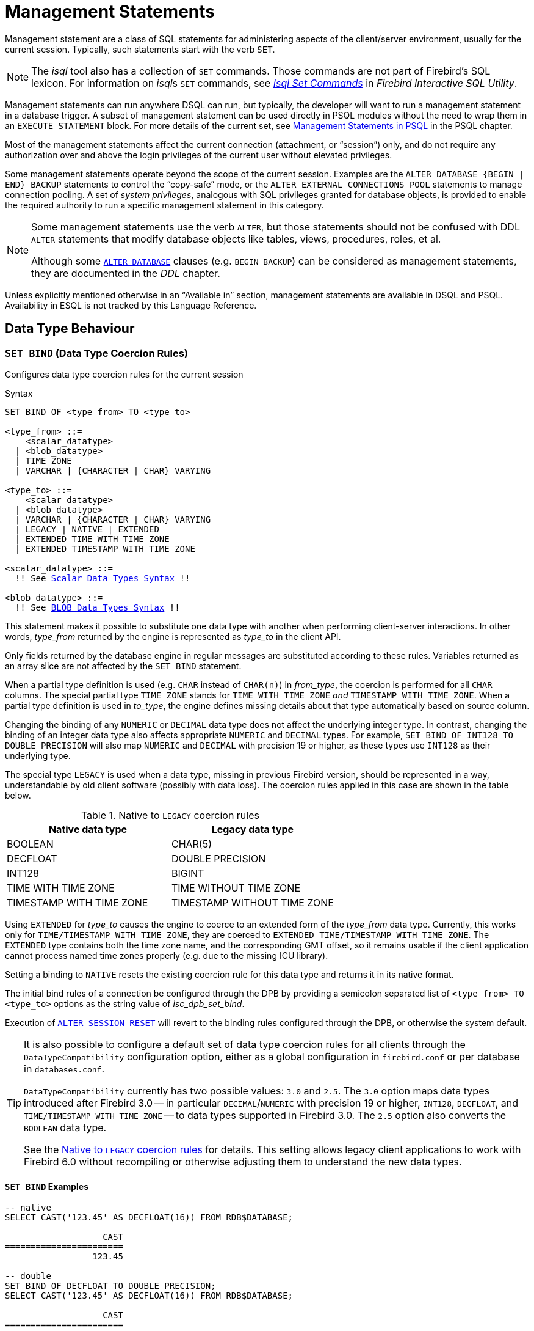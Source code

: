 [#langref-management]
= Management Statements

Management statement are a class of SQL statements for administering aspects of the client/server environment, usually for the current session.
Typically, such statements start with the verb `SET`.

[NOTE]
====
The _isql_ tool also has a collection of `SET` commands.
Those commands are not part of Firebird's SQL lexicon.
For information on __isql__s `SET` commands, see
ifdef::backend-pdf[https://firebirdsql.org/file/documentation/pdf/en/firebirddocs/isql/firebird-isql.pdf#isql-set[_Isql Set Commands_^]]
ifndef::backend-pdf[https://firebirdsql.org/file/documentation/html/en/firebirddocs/isql/firebird-isql.html#isql-set[_Isql Set Commands_]]
in _Firebird Interactive SQL Utility_.
====

Management statements can run anywhere DSQL can run, but typically, the developer will want to run a management statement in a database trigger.
A subset of management statement can be used directly in PSQL modules without the need to wrap them in an `EXECUTE STATEMENT` block.
For more details of the current set, see <<langref-psql-coding-management,Management Statements in PSQL>> in the PSQL chapter.

Most of the management statements affect the current connection (attachment, or "`session`") only, and do not require any authorization over and above the login privileges of the current user without elevated privileges.

Some management statements operate beyond the scope of the current session.
Examples are the `++ALTER DATABASE {BEGIN | END} BACKUP++` statements to control the "`copy-safe`" mode, or the `ALTER EXTERNAL CONNECTIONS POOL` statements to manage connection pooling.
A set of _system privileges_, analogous with SQL privileges granted for database objects, is provided to enable the required authority to run a specific management statement in this category.

[NOTE]
====
Some management statements use the verb `ALTER`, but those statements should not be confused with DDL `ALTER` statements that modify database objects like tables, views, procedures, roles, et al.

Although some <<langref-ddl-db-alter,`ALTER DATABASE`>> clauses (e.g. `BEGIN BACKUP`) can be considered as management statements, they are documented in the _DDL_ chapter.
====

Unless explicitly mentioned otherwise in an "`Available in`" section, management statements are available in DSQL and PSQL.
Availability in ESQL is not tracked by this Language Reference.

[#langref-management-datatypes]
== Data Type Behaviour

[#langref-management-setbind]
=== `SET BIND` (Data Type Coercion Rules)

Configures data type coercion rules for the current session

.Syntax
[listing,subs=+macros]
----
SET BIND OF <type_from> TO <type_to>

<type_from> ::=
    <scalar_datatype>
  | <blob_datatype>
  | TIME ZONE
  | VARCHAR | {CHARACTER | CHAR} VARYING

<type_to> ::=
    <scalar_datatype>
  | <blob_datatype>
  | VARCHAR | {CHARACTER | CHAR} VARYING
  | LEGACY | NATIVE | EXTENDED
  | EXTENDED TIME WITH TIME ZONE
  | EXTENDED TIMESTAMP WITH TIME ZONE

<scalar_datatype> ::=
  !! See <<langref-datatypes-syntax-scalar,Scalar Data Types Syntax>> !!

<blob_datatype> ::=
  !! See <<langref-datatypes-syntax-blob,BLOB Data Types Syntax>> !!
----

This statement makes it possible to substitute one data type with another when performing client-server interactions.
In other words, _type_from_ returned by the engine is represented as _type_to_ in the client API.

Only fields returned by the database engine in regular messages are substituted according to these rules.
Variables returned as an array slice are not affected by the `SET BIND` statement.

When a partial type definition is used (e.g. `CHAR` instead of `CHAR(n)`) in _from_type_, the coercion is performed for all `CHAR` columns.
The special partial type `TIME ZONE` stands for `TIME WITH TIME ZONE` _and_ `TIMESTAMP WITH TIME ZONE`.
When a partial type definition is used in _to_type_, the engine defines missing details about that type automatically based on source column.

Changing the binding of any `NUMERIC` or `DECIMAL` data type does not affect the underlying integer type.
In contrast, changing the binding of an integer data type also affects appropriate `NUMERIC` and `DECIMAL` types.
For example, `SET BIND OF INT128 TO DOUBLE PRECISION` will also map `NUMERIC` and `DECIMAL` with precision 19 or higher, as these types use `INT128` as their underlying type.

The special type `LEGACY` is used when a data type, missing in previous Firebird version, should be represented in a way, understandable by old client software (possibly with data loss).
The coercion rules applied in this case are shown in the table below.

[#langref-management-legacy-coercion-rules]
.Native to `LEGACY` coercion rules
[cols="1,1", options="header",stripes="none"]
|===
| Native data type
| Legacy data type

|BOOLEAN
|CHAR(5)

|DECFLOAT
|DOUBLE PRECISION

|INT128
|BIGINT

|TIME WITH TIME ZONE
|TIME WITHOUT TIME ZONE

|TIMESTAMP WITH TIME ZONE
|TIMESTAMP WITHOUT TIME ZONE
|===

Using `EXTENDED` for _type_to_ causes the engine to coerce to an extended form of the _type_from_ data type.
Currently, this works only for `TIME/TIMESTAMP WITH TIME ZONE`, they are coerced to `EXTENDED TIME/TIMESTAMP WITH TIME ZONE`.
The `EXTENDED` type contains both the time zone name, and the corresponding GMT offset, so it remains usable if the client application cannot process named time zones properly (e.g. due to the missing ICU library).

Setting a binding to `NATIVE` resets the existing coercion rule for this data type and returns it in its native format.

The initial bind rules of a connection be configured through the DPB by providing a semicolon separated list of `<type_from> TO <type_to>` options as the string value of _isc_dpb_set_bind_.

Execution of <<langref-management-session-reset-alter>> will revert to the binding rules configured through the DPB, or otherwise the system default.

[TIP]
====
It is also possible to configure a default set of data type coercion rules for all clients through the `DataTypeCompatibility` configuration option, either as a global configuration in `firebird.conf` or per database in `databases.conf`.

`DataTypeCompatibility` currently has two possible values: `3.0` and `2.5`.
The `3.0` option maps data types introduced after Firebird 3.0 -- in particular `DECIMAL`/`NUMERIC` with precision 19 or higher, `INT128`, `DECFLOAT`, and `TIME/TIMESTAMP WITH TIME ZONE` -- to data types supported in Firebird 3.0.
The `2.5` option also converts the `BOOLEAN` data type.

See the <<langref-management-legacy-coercion-rules>> for details.
This setting allows legacy client applications to work with Firebird 6.0 without recompiling or otherwise adjusting them to understand the new data types.
====

[#langref-management-setbind-exmpl]
==== `SET BIND` Examples

[source]
----
-- native
SELECT CAST('123.45' AS DECFLOAT(16)) FROM RDB$DATABASE;

                   CAST
=======================
                 123.45

-- double
SET BIND OF DECFLOAT TO DOUBLE PRECISION;
SELECT CAST('123.45' AS DECFLOAT(16)) FROM RDB$DATABASE;

                   CAST
=======================
      123.4500000000000

-- still double
SET BIND OF DECFLOAT(34) TO CHAR;
SELECT CAST('123.45' AS DECFLOAT(16)) FROM RDB$DATABASE;

                   CAST
=======================
      123.4500000000000

-- text
SELECT CAST('123.45' AS DECFLOAT(34)) FROM RDB$DATABASE;

CAST
==========================================
123.45
----

In the case of missing ICU on the client side:

[source]
----
SELECT CURRENT_TIMESTAMP FROM RDB$DATABASE;

                                        CURRENT_TIMESTAMP
=========================================================
2020-02-21 16:26:48.0230 GMT*

SET BIND OF TIME ZONE TO EXTENDED;
SELECT CURRENT_TIMESTAMP FROM RDB$DATABASE;

                                        CURRENT_TIMESTAMP
=========================================================
2020-02-21 19:26:55.6820 +03:00
----

[#langref-management-setdecfloat]
=== `SET DECFLOAT`

Configures `DECFLOAT` rounding and error behaviour for the current session

.Syntax
[listing]
----
SET DECFLOAT
  { ROUND <round_mode>
  | TRAPS TO [<trap_opt> [, <trap_opt> ...]] }

<round_mode> ::=
    CEILING | UP | HALF_UP | HALF_EVEN
  | HALF_DOWN | DOWN | FLOOR | REROUND

<trap_opt> ::=
    DIVISON_BY_ZERO | INEXACT | INVALID_OPERATION
  | OVERFLOW | UNDERFLOW
----

[#langref-management-setdecfl-rnd]
==== `SET DECFLOAT ROUND`

`SET DECFLOAT ROUND` changes the rounding behaviour of operations on `DECFLOAT`.
The default rounding mode is `HALF_UP`.
The initial configuration of a connection can also be specified using the DPB tag `isc_dpb_decfloat_round` with the desired _round_mode_ as string value.

The valid rounding modes are:

[horizontal]
`CEILING`:: towards +infinity
`UP`:: away from 0
`HALF_UP`:: to nearest, if equidistant, then up (default)
`HALF_EVEN`:: to nearest, if equidistant, ensure last digit in the result will be even
`HALF_DOWN`:: to nearest, if equidistant, then down
`DOWN`:: towards 0
`FLOOR`:: towards -infinity
`REROUND`:: up if digit to be rounded is 0 or 5, down in other cases

The current value for the connection can be found using <<langref-scalarfuncs-get-context,`RDB$GET_CONTEXT('SYSTEM', 'DECFLOAT_ROUND')`>>.

Execution of <<langref-management-session-reset-alter>> will revert to the value configured through the DPB, or otherwise the system default.

[#langref-management-setdecfl-traps]
==== `SET DECFLOAT TRAPS`

`SET DECFLOAT TRAPS` changes the error behaviour of operations on `DECFLOAT`.
The default traps are `DIVISION_BY_ZERO,INVALID_OPERATION,OVERFLOW`;
this default matches the behaviour specified in the SQL standard for `DECFLOAT`.
This statement controls whether certain exceptional conditions result in an error ("`trap`") or alternative handling (for example, an underflow returns `0` when not set, or an overflow returns an infinity).
The initial configuration of a connection can also be specified using the DPB tag `isc_dpb_decfloat_traps` with the desired comma-separated _trap_opt_ values as a string value.

Valid trap options (exceptional conditions) are:

[horizontal]
`Division_by_zero`:: (set by default)
`Inexact`:: --
`Invalid_operation`:: (set by default)
`Overflow`:: (set by default)
`Underflow`:: --

The current value for the connection can be found using <<langref-scalarfuncs-get-context,`RDB$GET_CONTEXT('SYSTEM', 'DECFLOAT_TRAPS')`>>.

Execution of <<langref-management-session-reset-alter>> will revert to the value configured through the DPB, or otherwise the system default.

[#langref-management-extpool]
== Connections Pool Management

Management statements to manage the external connections pool.

This connection pool is part of the Firebird server and used for connections to other databases or servers from the Firebird server itself.

[#langref-management-extpool-alter]
=== `ALTER EXTERNAL CONNECTIONS POOL`

Manages the external connections pool

.Syntax
[listing,subs=+quotes]
----
ALTER EXTERNAL CONNECTIONS POOL
  { CLEAR ALL
  | CLEAR OLDEST
  | SET LIFETIME _lifetime_ <time-unit>
  | SET SIZE _size_ }

<time-unit> ::= SECOND | MINUTE | HOUR
----

[#langref-ddl-tbl-extpoolalt]
.`ALTER EXTERNAL CONNECTIONS POOL` Statement Parameters
[cols="<1,<3", options="header",stripes="none"]
|===
^| Parameter
^| Description

|lifetime
|Maximum lifetime of a connection in the pool.
Minimum values is `1 SECOND`, maximum is `24 HOUR`.

|size
|Maximum size of the connection pool.
Range 0 - 1000.
Setting to `0` disables the external connections pool.

|===

When prepared it is described like a DDL statement, but its effect is immediate -- it is executed immediately and to completion, without waiting for transaction commit.

This statement can be issued from any connection, and changes are applied to the in-memory instance of the pool in the current Firebird process.
If the process is Firebird Classic, execution only affects the current process (current connection), and does not affect other Classic processes.

Changes made with `ALTER EXTERNAL CONNECTIONS POOL` are not persistent: after a restart, Firebird will use the pool settings configured in `firebird.conf` by `ExtConnPoolSize` and `ExtConnPoolLifeTime`.

[#langref-management-extpool-alter-cls]
==== Clauses of `ALTER EXTERNAL CONNECTIONS POOL`

`CLEAR ALL`::
Closes all idle connections and disassociates currently active connections;
they are immediately closed when unused.

`CLEAR OLDEST`::
Closes expired connections

`SET LIFETIME`::
Configures the maximum lifetime of an idle connection in the pool.
The default value (in seconds) is set using the parameter `ExtConnPoolLifetime` in `firebird.conf`.

`SET SIZE`::
Configures the maximum number of idle connections in the pool.
The default value is set using the parameter `ExtConnPoolSize` in `firebird.conf`.

[#langref-management-extpool-how]
==== How the Connection Pool Works

Every successful connection is associated with a pool, which maintains two lists -- one for idle connections and one for active connections.
When a connection in the "`active`" list has no active requests and no active transactions, it is assumed to be "`unused`".
A reset of the unused connection is attempted using an <<langref-management-session-reset-alter>> statement and,

* if the reset succeeds (no errors occur) the connection is moved into the "`idle`" list;
* if the reset fails, the connection is closed;
* if the pool has reached its maximum size, the oldest idle connection is closed.
* When the _lifetime_ of an idle connection expires, it is deleted from the pool and closed.

[#langref-management-extpool-new-conn]
===== New Connections

When the engine is asked to create a new external connection, the pool first looks for a candidate in the "`idle`" list.
The search, which is case-sensitive, involves four parameters:

. connection string
. username
. password
. role

If a suitable connection is found, it is tested to check that it is still alive.

* If it fails the check, it is deleted, and the search is repeated, without reporting any error to the client
* Otherwise, the live connection is moved from the "`idle`" list to the "`active`" list and returned to the caller
* If there are multiple suitable connections, the most recently used one is chosen
* If there is no suitable connection, a new one is created and added to the "`active`" list.

[#langref-management-extpool-alter-who]
==== Who Can Alter the External Connections Pool

The `ALTER EXTERNAL CONNECTIONS POOL` statement can be executed by:

* <<langref-security-administrators,Administrators>>
* Users with the `MODIFY_EXT_CONN_POOL` privilege

.See also
<<langref-scalarfuncs-get-context,`RDB$GET_CONTEXT`>>

[#langref-management-role]
== Changing the Current Role

[#langref-management-role-set]
=== `SET ROLE`

Sets the active role of the current session

.Available in
DSQL

.Syntax
[listing,subs=+quotes]
----
SET ROLE {_role_name_ | NONE}
----

.`SET ROLE` Statement Parameters
[cols="<1,<3", options="header",stripes="none"]
|===
^| Parameter
^| Description

|role_name
|The name of the role to apply
|===

The `SET ROLE` statement allows a user to assume a different role;
it sets the `CURRENT_ROLE` context variable to _role_name_, if that role has been granted to the `CURRENT_USER`.
For this session, the user receives the privileges granted by that role.
Any rights granted to the previous role are removed from the session.
Use `NONE` instead of _role_name_ to clear the `CURRENT_ROLE`.

When the specified role does not exist or has not been explicitly granted to the user, the error "`__Role *role_name* is invalid or unavailable__`" is raised.

[#langref-management-role-set-exmpl]
==== `SET ROLE` Examples

. Change the current role to `MANAGER`
+
[source]
----
SET ROLE manager;
select current_role from rdb$database;

ROLE
=======================
MANAGER
----
. Clear the current role
+
[source]
----
SET ROLE NONE;
select current_role from rdb$database;

ROLE
=======================
NONE
----

.See also
<<langref-management-role-set-trusted>>, <<langref-security-grant,`GRANT`>>

[#langref-management-role-set-trusted]
=== `SET TRUSTED ROLE`

Sets the active role of the current session to the trusted role

.Available in
DSQL

.Syntax
[listing]
----
SET TRUSTED ROLE
----

The `SET TRUSTED ROLE` statement makes it possible to assume the role assigned to the user through a mapping rule (see <<langref-security-mapping,Mapping of Users to Objects>>).
The role assigned through a mapping rule is assumed automatically on connect, if the user hasn't specified an explicit role.
The `SET TRUSTED ROLE` statement makes it possible to assume the mapped (or "`trusted`") role at a later time, or to assume it again after the current role was changed using `SET ROLE`.

A trusted role is not a specific type of role, but can be any role that was created using `CREATE ROLE`, or a predefined system role such as `RDB$ADMIN`.
An attachment (session) has a trusted role when the <<langref-security-mapping,security objects mapping subsystem>> finds a match between the authentication result passed from the plugin and a local or global mapping to a role for the current database.
The role may be one that is not granted explicitly to that user.

When a session has no trusted role, executing `SET TRUSTED ROLE` will raise error "`__Your attachment has no trusted role__`".

While the `CURRENT_ROLE` can be changed using `SET ROLE`, it is not always possible to revert to a trusted role using the same command, because `SET ROLE` checks if the role has been granted to the user.
With `SET TRUSTED ROLE`, the trusted role can be assumed again even when `SET ROLE` fails.

[#langref-management-role-set-trusted-exmpl]
==== `SET TRUSTED ROLE` Examples

. Assuming a mapping rule that assigns the role `ROLE1` to a user `ALEX`:
+
[source]
-----
CONNECT 'employee' USER ALEX PASSWORD 'password';
SELECT CURRENT_ROLE FROM RDB$DATABASE;

ROLE
===============================
ROLE1

SET ROLE ROLE2;
SELECT CURRENT_ROLE FROM RDB$DATABASE;

ROLE
===============================
ROLE2

SET TRUSTED ROLE;
SELECT CURRENT_ROLE FROM RDB$DATABASE;

ROLE
===============================
ROLE1
-----

.See also
<<langref-management-role-set>>, <<langref-security-mapping,Mapping of Users to Objects>>

[#langref-management-timeouts]
== Session Timeouts

Statements for management of timeouts of the current connection.

[#langref-management-setsessionidle]
=== `SET SESSION IDLE TIMEOUT`

Sets the session idle timeout

.Syntax
[listing,subs=+quotes]
----
SET SESSION IDLE TIMEOUT _value_ [<time-unit>]

<time-unit> ::= MINUTE | HOUR | SECOND
----

.`SET SESSION IDLE TIMEOUT` Statement Parameters
[cols="<1,<3", options="header",stripes="none"]
|===
^| Parameter
^| Description

|value
|The timeout duration expressed in _time-unit_.
A value of `0` defers to connection idle timeout configured for the database.

|time-unit
|Time unit of the timeout.
Defaults to `MINUTE`.
|===

The `SET SESSION IDLE TIMEOUT` sets an idle timeout at connection level and takes effect immediately.
The statement can run outside transaction control (without an active transaction).

Setting a _value_ larger than configured for the database is allowed, but is effectively ignored, see also _<<langref-management-session-timeout-effective>>_.

The current timeout set for the session can be retrieved through <<langref-scalarfuncs-get-context,`RDB$GET_CONTEXT`>>, namespace `SYSTEM` and variable `SESSION_IDLE_TIMEOUT`.
Information is also available from `MON$ATTACHMENTS`:

`MON$IDLE_TIMEOUT`::
Connection-level idle timeout in seconds;
`0` if timeout is not set.

`MON$IDLE_TIMER`::
Idle timer expiration time;
contains `NULL` if an idle timeout was not set, or if a timer is not running.

Both `RDB$GET_CONTEXT('SYSTEM', 'SESSION_IDLE_TIMEOUT')` and `MON$ATTACHMENTS.MON$IDLE_TIMEOUT` report the idle timeout configured for the connection;
they do not report the effective idle timeout.

The session idle timeout is reset when <<langref-management-session-reset-alter>> is executed.

[#langref-management-session-timeouts]
==== Idle Session Timeouts

An idle session timeout allows a use connection to close automatically after a specified period of inactivity.
A database administrator can use it to enforce closure of old connections that have become inactive, to reduce unnecessary consumption of resources.
It can also be used by application and tools developers as an alternative to writing their own modules for controlling connection lifetime.

By default, the idle timeout is not enabled.
No minimum or maximum limit is imposed, but a reasonably large period -- such as a few hours -- is recommended.

[#langref-management-session-timeouts-how]
===== How the Idle Session Timeout Works

* When the user API call leaves the engine (returns to the calling connection) a special idle timer associated with the current connection is started
* When another user API call from that connection enters the engine, the idle timer is stopped and reset to zero
* If the maximum idle time is exceeded, the engine immediately closes the connection in the same way as with asynchronous connection cancellation:
+
** all active statements and cursors are closed
** all active transactions are rolled back
** The network connection remains open at this point, allowing the client application to get the exact error code on the next API call.
The network connection will be closed on the server side, after an error is reported or in due course as a result of a network timeout from a client-side disconnection.

Whenever a connection is cancelled, the next user API call returns the error `isc_att_shutdown` with a secondary error specifying the exact reason:

`isc_att_shut_idle`:: Idle timeout expired
`isc_att_shut_killed`:: Killed by database administrator
`isc_att_shut_db_down`:: Database is shut down
`isc_att_shut_engine`:: Engine is shut down

[#langref-management-session-timeouts-setting]
===== Setting the Idle Session Timeout

[NOTE]
====
The idle timer will not start if the timeout period is set to zero.
====

An idle session timeout can be set:

* At database level, the database administrator can set the configuration parameter `ConnectionIdleTimeout`, an integer value **in minutes**.
The default value of zero means no timeout is set.
It is configurable per-database, so it may be set globally in `firebird.conf` and overridden for individual databases in `databases.conf` as required.
+
The scope of this method is all user connections, except system connections (garbage collector, cache writer, etc.).
* at connection level, the idle session timeout is supported by both the `SET SESSION IDLE TIMEOUT` statement and the API (`setIdleTimeout`).
The scope of this method is specific to the supplied connection (attachment).
Its value in the API is **in seconds**.
In the SQL syntax it can be hours, minutes or seconds.
Scope for this method is the connection to which it is applied.

For more information about the API calls, consult the
ifdef::backend-pdf[https://firebirdsql.org/file/documentation/release_notes/Firebird-4.0.2-ReleaseNotes.pdf[_Firebird 4.0 Release Notes_^].]
ifndef::backend-pdf[https://firebirdsql.org/file/documentation/release_notes/html/en/4_0/rlsnotes40.html[_Firebird 4.0 Release Notes_].]

[#langref-management-session-timeout-effective]
===== Determining the Timeout that is In Effect

The effective idle timeout value is determined whenever a user API call leaves the engine, checking first at connection level and then at database level.
A connection-level timeout can override the value of a database-level setting, as long as the period of time for the connection-level setting is no longer than any non-zero timeout that is applicable at database level.

[IMPORTANT]
====
Take note of the difference between the time units at each level.
At database level, in the configuration files, the unit for `SessionTimeout` is minutes.
In SQL, the default unit is minutes but can also be expressed in hours or seconds explicitly.
At the API level, the unit is seconds.

Absolute precision is not guaranteed in any case, especially when the system load is high, but timeouts are guaranteed not to expire earlier than the moment specified.
====

[#langref-management-setstatementtimeout]
=== `SET STATEMENT TIMEOUT`

Sets the statement timeout for a connection

.Syntax
[listing,subs=+quotes]
----
SET STATEMENT TIMEOUT _value_ [<time-unit>]

<time-unit> ::= SECOND | MILLISECOND | MINUTE | HOUR
----

.`SET STATEMENT TIMEOUT` Statement Parameters
[cols="<1,<3", options="header",stripes="none"]
|===
^| Parameter
^| Description

|value
|The timeout duration expressed in _time-unit_.
A value of `0` defers to statement timeout configured for the database.

|time-unit
|Time unit of the timeout.
Defaults to `SECOND`.
|===

The `SET STATEMENT TIMEOUT` sets a statement timeout at connection level and takes effect immediately.
The statement can run outside transaction control (without an active transaction).

Setting a _value_ larger than configured for the database is allowed, but is effectively ignored, see also _<<langref-management-stmnt-timeout-effective>>_.

The current statement timeout set for the session can be retrieved through <<langref-scalarfuncs-get-context,`RDB$GET_CONTEXT`>>, namespace `SYSTEM` and variable `STATEMENT_TIMEOUT`.
Information is also available from `MON$ATTACHMENTS`:

`MON$STATEMENT_TIMEOUT`::
Connection-level statement timeout in milliseconds;
`0` if timeout is not set.

In `MON$STATEMENTS`:

`MON$STATEMENT_TIMEOUT`::
Statement-level statement timeout in milliseconds;
`0` if timeout is not set.

`MON$STATEMENT_TIMER`::
Timeout timer expiration time;
contains `NULL` if an idle timeout was not set, or if a timer is not running.

Both `RDB$GET_CONTEXT('SYSTEM', 'STATEMENT_TIMEOUT')` and `MON$ATTACHMENTS.MON$STATEMENT_TIMEOUT` report the statement timeout configured for the connection, and `MON$STATEMENTS.MON$STATEMENT_TIMEOUT` for the statement;
they do not report the effective statement timeout.

The statement timeout is reset when <<langref-management-session-reset-alter>> is executed.

[#langref-management-stmnt-timeouts]
==== Statement Timeouts

The statement timeout feature allows execution of a statement to be stopped automatically when it has been running longer than a given timeout period.
It gives the database administrator an instrument for limiting excessive resource consumption from heavy queries.

Statement timeouts can also be useful to application developers when creating and debugging complex queries without advance knowledge of execution time.
Testers and others could find them handy for detecting long-running queries and establishing finite run times for test suites.

[#langref-management-stmt-timeouts-how]
===== How the Statement Timeout Works

When the statement starts execution, or a cursor is opened, the engine starts a special timer.
It is stopped when the statement completes execution, or the last record has been fetched by the cursor.
A fetch does not reset this timer.

When the timeout point is reached:

* if statement execution is active, it stops at closest possible moment
* if statement is not active currently (between fetches, for example), it is marked as cancelled, and the next fetch will break execution and return an error

.Statement types excluded from timeouts
[NOTE]
====
Statement timeouts are not applicable to some types of statement and will be ignored:

* All DDL statements
* All internal queries issued by the engine itself
====

[#langref-management-stmnt-timeouts-setting]
===== Setting a Statement Timeout

[NOTE]
====
The timer will not start if the timeout period is set to zero.
====

A statement timeout can be set:

* at database level, by the database administrator, by setting the configuration parameter `StatementTimeout` in `firebird.conf` or `databases.conf`.
`StatementTimeout` is an integer representing the number of seconds after which statement execution will be cancelled automatically by the engine.
Zero means no timeout is set.
A non-zero setting will affect all statements in all connections.
* at connection level, using `SET STATEMENT TIMEOUT` or the API for setting a statement timeout (`setStatementTimeout`).
A connection-level setting (via SQL or the API) affects all statements for the given connection;
units for the timeout period at this level can be specified to any granularity from hours to milliseconds.
* at statement level, using the API, in milliseconds

[#langref-management-stmnt-timeout-effective]
===== Determining the Statement Timeout that is In Effect

The statement timeout value that is in effect is determined whenever a statement starts executing, or a cursor is opened.
In searching out the timeout in effect, the engine goes up through the levels, from statement through to database and/or global levels until it finds a non-zero value.
If the value in effect turns out to be zero then no statement timer is running and no timeout applies.

A statement-level or connection-level timeout can override the value of a database-level setting, as long as the period of time for the lower-level setting is no longer than any non-zero timeout that is applicable at database level.

[IMPORTANT]
====
Take note of the difference between the time units at each level.
At database level, in the conf file, the unit for `StatementTimeout` is seconds.
In SQL, the default unit is seconds but can be expressed in hours, minutes or milliseconds explicitly.
At the API level, the unit is milliseconds.

Absolute precision is not guaranteed in any case, especially when the system load is high, but timeouts are guaranteed not to expire earlier than the moment specified.
====

Whenever a statement times out and is cancelled, the next user API call returns the error `isc_cancelled` with a secondary error specifying the exact reason, viz.,

`isc_cfg_stmt_timeout`:: Config level timeout expired
`isc_att_stmt_timeout`:: Attachment level timeout expired
`isc_req_stmt_timeout`:: Statement level timeout expired

.Notes about Statement Timeouts
. A client application could wait longer than the time set by the timeout value if the engine needs to undo a lot of actions as a result of the statement cancellation
. When the engine runs an `EXECUTE STATEMENT` statement, it passes the remainder of the currently active timeout to the new statement.
If the external (remote) engine does not support statement timeouts, the local engine silently ignores any corresponding error.
. When the engine acquires a lock from the lock manager, it tries to lower the value of the lock timeout using the remainder of the currently active statement timeout, if possible.
Due to lock manager internals, any statement timeout remainder will be rounded up to whole seconds.

[#langref-management-session-tz]
== Time Zone Management

Statements for management of time zone features of the current connections.

[#langref-management-settimezone]
=== `SET TIME ZONE`

Sets the session time zone

.Syntax
[listing,subs=+quotes]
----
SET TIME ZONE { _time_zone_string_ | LOCAL }
----

Changes the session time zone to the specified time zone.
Specifying `LOCAL` will revert to initial session time zone of the session (either the default or as specified through connection property `isc_dpb_session_time_zone`).

Executing <<langref-management-session-reset-alter>> has the same effect on the session time zone as `SET TIME ZONE LOCAL`, but will also reset other session properties.

[#langref-management-settimezone-exmpl]
==== `SET TIME ZONE` Examples

[source]
----
set time zone '-02:00';
set time zone 'America/Sao_Paulo';
set time zone local;
----

[#langref-management-optimize]
== Optimizer Configuration

[#langref-management-optimize-set]
=== `SET OPTIMIZE`

Configures whether the optimizer should optimize for fetching first or all rows.

.Syntax
[listing]
----
SET OPTIMIZE <optimize-mode>

<optimize-mode> ::=
    FOR {FIRST | ALL} ROWS
  | TO DEFAULT
----

This feature allows the optimizer to consider another (hopefully better) plan if only a subset or rows is fetched initially by the user application (with the remaining rows being fetched on demand), thus improving the response time.

It can also be specified at the statement level using the <<langref-dml-selec-optimize,`OPTIMIZE FOR`>> clause.

The default behaviour can be specified globally using the _OptimizeForFirstRows_ setting in _firebird.conf_ or _databases.conf_.

[#langref-management-session-reset]
== Reset Session State

[#langref-management-session-reset-alter]
=== `ALTER SESSION RESET`

Resets the session state of the current connection to its initial values

.Syntax
[listing]
----
ALTER SESSION RESET
----

Resetting the session can be useful for reusing the connection by a client application (for example, by a client-side connection pool).
When this statement is executed, all user context variables are cleared, contents of global temporary tables are cleared, and all session-level settings are reset to their initial values.

It is possible to execute `ALTER SESSION RESET` without a transaction.

Execution of `ALTER SESSION RESET` performs the following steps:

* Error _isc_ses_reset_err_ (`335545206`) is raised if any transaction is active in the current session other than the current transaction (the one executing `ALTER SESSION RESET`) and two-phase transactions in the prepared state.
* System variable <<langref-contextvars-resetting,`RESETTING`>> is set to TRUE.
* `ON DISCONNECT` database triggers are fired, if present and if database triggers are not disabled for the current connection.
* The current transaction (the one executing `ALTER SESSION RESET`), if present, is rolled back.
A warning is reported if this transaction modified data before resetting the session.
* Session configuration is reset to their initial values.
This includes, but is not limited to:
** `DECFLOAT` parameters (`TRAP` and `ROUND`) are reset to the initial values defined using the DPB at connect time, or otherwise the system default.
** Session and statement timeouts are reset to zero.
** The current role is restored to the initial value defined using DPB at connect time, and -- if the role changed -- the security classes cache is cleared.
** The session time zone is reset to the initial value defined using the DPB at connect time, or otherwise the system default.
** The bind configuration is reset to the initial value defined using the DPB at connect time, or otherwise the database or system default.
** In general, configuration values should revert to the values configured using the DPB at connect time, or otherwise the database or system default.
* Context variables defined for the `USER_SESSION` namespace are removed (`USER_TRANSACTION` was cleared earlier by the transaction roll back).
* Global temporary tables defined as `ON COMMIT PRESERVE ROWS` are truncated (their contents is cleared).
* `ON CONNECT` database triggers are fired, if present and if database triggers are not disabled for the current connection.
* A new transaction is implicitly started with the same parameters as the transaction that was rolled back (if there was a transaction)
* System variable `RESETTING` is set to FALSE.

[NOTE]
====
* The context variables `CURRENT_USER` and `CURRENT_CONNECTION` will not be changed.
* As _isql_ starts multiple transactions for a single connection, `ALTER SESSION RESET` cannot be executed in _isql_.
====

[#langref-management-session-reset-err]
==== Error Handling

Any error raised by `ON DISCONNECT` triggers aborts the session reset and leaves the session state unchanged.
Such errors are reported using primary error code _isc_session_reset_err_ (`335545206`) and error text _"Cannot reset user session"_.

Any error raised after `ON DISCONNECT` triggers (including the ones raised by `ON CONNECT` triggers) aborts both the session reset and the connection itself.
Such errors are reported using primary error code _isc_ses_reset_failed_ (`335545272`) and error text _"Reset of user session failed. Connection is shut down."_.
Subsequent operations on the connection (except detach) will fail with error _isc_att_shutdown_ (`335544856`).

[#langref-management-debug]
== Debugging

[#langref-management-setdebugoption]
=== `SET DEBUG OPTION`

Sets debug options

.Syntax
[listing,subs=+quotes]
----
SET DEBUG OPTION _option-name_ = _value_
----

.Supported options
[cols="<1m,<1m,<3", options="header",stripes="none"]
|===
^| Option name
^| Value Type
^| Description

|DSQL_KEEP_BLR
|BOOLEAN
|Stores statement BLR for retrieval with `isc_info_sql_exec_path_blr_bytes` and `isc_info_sql_exec_path_blr_text`.
|===

`SET DEBUG OPTION` configures debug information for the current connection.

[WARNING]
====
Debug options are closely tied to engine internals and their usage is discouraged if you do not understand how these internals are subject to change between versions.
====
